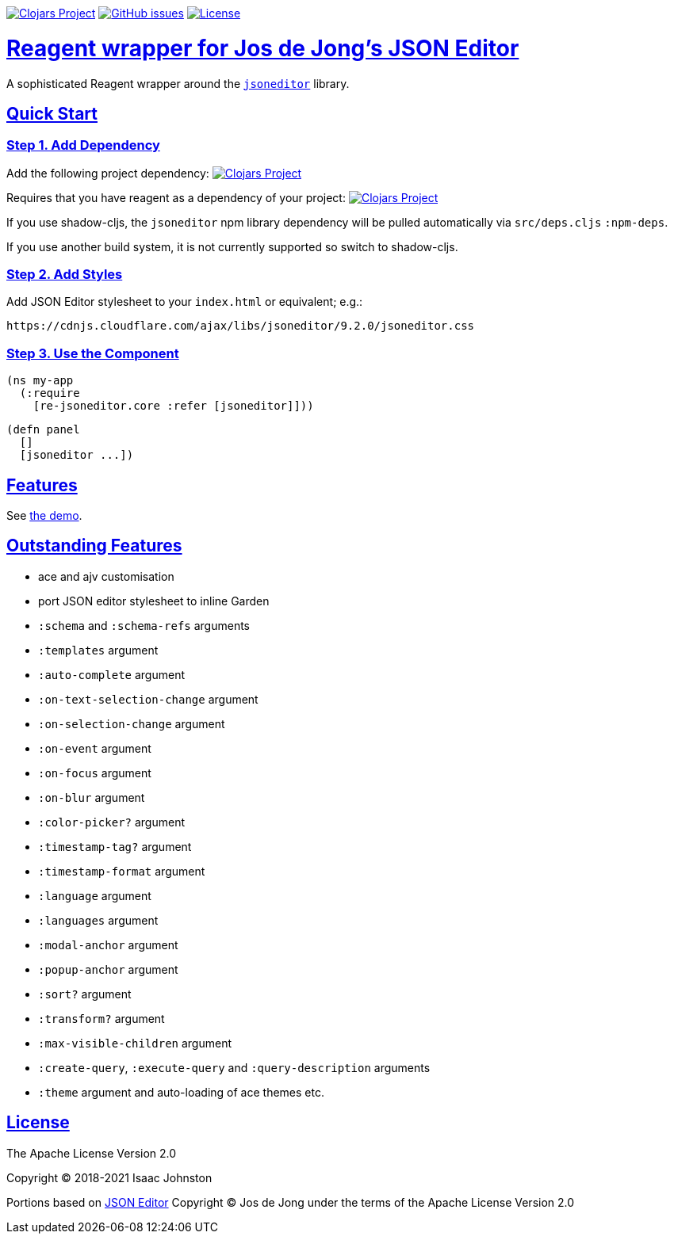 :source-highlighter: coderay
:source-language: clojure
:toc:
:toc-placement: preamble
:sectlinks:
:sectanchors:
:toc:
:icons: font

image:https://img.shields.io/clojars/v/superstructor/re-jsoneditor?style=for-the-badge&logo=clojure&logoColor=fff["Clojars Project", link="https://clojars.org/superstructor/re-jsoneditor"]
image:https://img.shields.io/github/issues-raw/superstructor/re-jsoneditor?style=for-the-badge&logo=github["GitHub issues", link="https://github.com/superstructor/re-jsoneditor/issues"]
image:https://img.shields.io/github/license/superstructor/re-jsoneditor.svg?style=for-the-badge["License", link="https://github.com/superstructor/re-jsoneditor/blob/master/LICENSE"]

= Reagent wrapper for Jos de Jong's JSON Editor

A sophisticated Reagent wrapper around the link:https://github.com/josdejong/jsoneditor[`jsoneditor`] library.

== Quick Start

=== Step 1. Add Dependency

Add the following project dependency:
image:https://img.shields.io/clojars/v/superstructor/re-jsoneditor?style=for-the-badge&logo=clojure&logoColor=fff["Clojars Project", link="https://clojars.org/superstructor/re-jsoneditor"]

Requires that you have reagent as a dependency of your project: image:https://img.shields.io/clojars/v/reagent?style=for-the-badge&logo=clojure&logoColor=fff["Clojars Project", link="https://clojars.org/reagent"]

If you use shadow-cljs, the `jsoneditor` npm library dependency will be pulled automatically via `src/deps.cljs` `:npm-deps`.

If you use another build system, it is not currently supported so switch to shadow-cljs.

=== Step 2. Add Styles

Add JSON Editor stylesheet to your `index.html` or equivalent; e.g.:

    https://cdnjs.cloudflare.com/ajax/libs/jsoneditor/9.2.0/jsoneditor.css

=== Step 3. Use the Component

    (ns my-app
      (:require
        [re-jsoneditor.core :refer [jsoneditor]]))

    (defn panel
      []
      [jsoneditor ...])

== Features

See link:https://superstructor.github.io/re-jsoneditor/[the demo].

== Outstanding Features

- ace and ajv customisation
- port JSON editor stylesheet to inline Garden
- `:schema` and `:schema-refs` arguments
- `:templates` argument
- `:auto-complete` argument
- `:on-text-selection-change` argument
- `:on-selection-change` argument
- `:on-event` argument
- `:on-focus` argument
- `:on-blur` argument
- `:color-picker?` argument
- `:timestamp-tag?` argument
- `:timestamp-format` argument
- `:language` argument
- `:languages` argument
- `:modal-anchor` argument
- `:popup-anchor` argument
- `:sort?` argument
- `:transform?` argument
- `:max-visible-children` argument
- `:create-query`, `:execute-query` and `:query-description` arguments
- `:theme` argument and auto-loading of ace themes etc.

== License

The Apache License Version 2.0

Copyright &copy; 2018-2021 Isaac Johnston

Portions based on link:https://github.com/josdejong/jsoneditor[JSON Editor]
Copyright &copy; Jos de Jong under the terms of the Apache License Version 2.0
